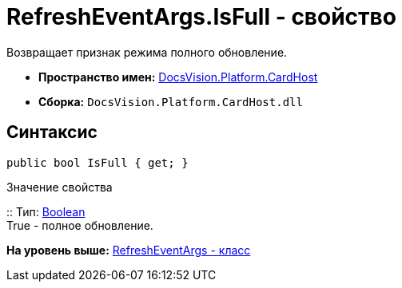 = RefreshEventArgs.IsFull - свойство

Возвращает признак режима полного обновление.

* [.keyword]*Пространство имен:* xref:CardHost_NS.adoc[DocsVision.Platform.CardHost]
* [.keyword]*Сборка:* [.ph .filepath]`DocsVision.Platform.CardHost.dll`

== Синтаксис

[source,pre,codeblock,language-csharp]
----
public bool IsFull { get; }
----

Значение свойства

::
  Тип: http://msdn.microsoft.com/ru-ru/library/system.boolean.aspx[Boolean]
  +
  True - полное обновление.

*На уровень выше:* xref:../../../../api/DocsVision/Platform/CardHost/RefreshEventArgs_CL.adoc[RefreshEventArgs - класс]

